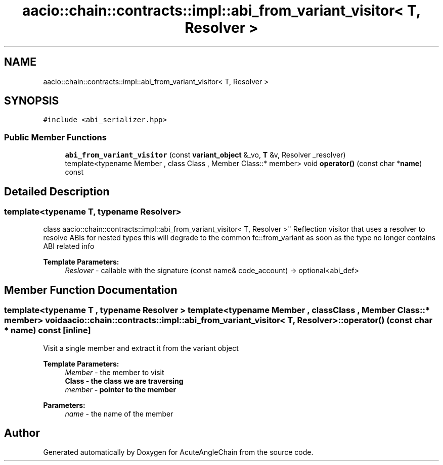 .TH "aacio::chain::contracts::impl::abi_from_variant_visitor< T, Resolver >" 3 "Sun Jun 3 2018" "AcuteAngleChain" \" -*- nroff -*-
.ad l
.nh
.SH NAME
aacio::chain::contracts::impl::abi_from_variant_visitor< T, Resolver >
.SH SYNOPSIS
.br
.PP
.PP
\fC#include <abi_serializer\&.hpp>\fP
.SS "Public Member Functions"

.in +1c
.ti -1c
.RI "\fBabi_from_variant_visitor\fP (const \fBvariant_object\fP &_vo, \fBT\fP &v, Resolver _resolver)"
.br
.ti -1c
.RI "template<typename Member , class Class , Member Class::* member> void \fBoperator()\fP (const char *\fBname\fP) const"
.br
.in -1c
.SH "Detailed Description"
.PP 

.SS "template<typename T, typename Resolver>
.br
class aacio::chain::contracts::impl::abi_from_variant_visitor< T, Resolver >"
Reflection visitor that uses a resolver to resolve ABIs for nested types this will degrade to the common fc::from_variant as soon as the type no longer contains ABI related info
.PP
\fBTemplate Parameters:\fP
.RS 4
\fIReslover\fP - callable with the signature (const name& code_account) -> optional<abi_def> 
.RE
.PP

.SH "Member Function Documentation"
.PP 
.SS "template<typename T , typename Resolver > template<typename Member , class Class , Member Class::* member> void \fBaacio::chain::contracts::impl::abi_from_variant_visitor\fP< \fBT\fP, Resolver >::operator() (const char * name) const\fC [inline]\fP"
Visit a single member and extract it from the variant object 
.PP
\fBTemplate Parameters:\fP
.RS 4
\fIMember\fP - the member to visit 
.br
\fI\fBClass\fP\fP - the class we are traversing 
.br
\fImember\fP - pointer to the member 
.RE
.PP
\fBParameters:\fP
.RS 4
\fIname\fP - the name of the member 
.RE
.PP


.SH "Author"
.PP 
Generated automatically by Doxygen for AcuteAngleChain from the source code\&.

